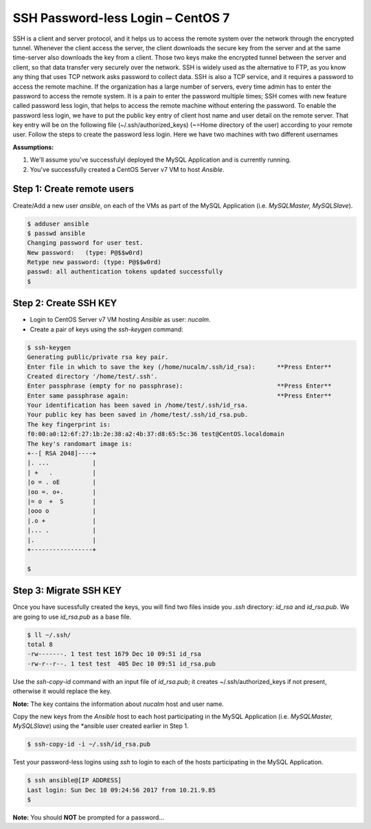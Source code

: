 *************************************
**SSH Password-less Login – CentOS 7**
*************************************

SSH is a client and server protocol, and it helps us to access the remote system over the network through the encrypted tunnel. Whenever the client access the server, the client downloads the secure key from the server and at the same time-server also downloads the key from a client. Those two keys make the encrypted tunnel between the server and client, so that data transfer very securely over the network.
SSH is widely used as the alternative to FTP, as you know any thing that uses TCP network asks password to collect data. SSH is also a TCP service, and it requires a password to access the remote machine. If the organization has a large number of servers, every time admin has to enter the password to access the remote system. It is a pain to enter the password multiple times; SSH comes with new feature called password less login, that helps to access the remote machine without entering the password.
To enable the password less login, we have to put the public key entry of client host name and user detail on the remote server. That key entry will be on the following file (~/.ssh/authorized_keys) (~=Home directory of the user) according to your remote user.
Follow the steps to create the password less login. Here we have two machines with two different usernames

**Assumptions:**

1. We'll assume you've successfulyl deployed the MySQL Application and is currently running.
2. You've successfully created a CentOS Server v7 VM  to host *Ansible*.

**Step 1: Create remote users**
*******************************

Create/Add a new user *ansible*, on each of the VMs as part of the MySQL Application (i.e. *MySQLMaster, MySQLSlave*).

.. code-block:: bash

  $ adduser ansible
  $ passwd ansible
  Changing password for user test.
  New password:   (type: P@$$w0rd)
  Retype new password: (type: P@$$w0rd)
  passwd: all authentication tokens updated successfully
  $


**Step 2: Create SSH KEY**
**************************

- Login to CentOS Server v7 VM hosting *Ansible* as user: *nucalm*.
- Create a pair of keys using the *ssh-keygen* command:

.. code-block:: bash

  $ ssh-keygen
  Generating public/private rsa key pair.
  Enter file in which to save the key (/home/nucalm/.ssh/id_rsa):      **Press Enter**
  Created directory '/home/test/.ssh'.
  Enter passphrase (empty for no passphrase):                          **Press Enter**
  Enter same passphrase again:                                         **Press Enter**
  Your identification has been saved in /home/test/.ssh/id_rsa.
  Your public key has been saved in /home/test/.ssh/id_rsa.pub.
  The key fingerprint is:
  f0:00:a0:12:6f:27:1b:2e:38:a2:4b:37:d8:65:5c:36 test@CentOS.localdomain
  The key's randomart image is:
  +--[ RSA 2048]----+
  |. ...            |
  | +   .           |
  |o = . oE         |
  |oo =. o+.        |
  |= o  +  S        |
  |ooo o            |
  |.o +             |
  |... .            |
  |.                |
  +-----------------+
  
  $
 
 
**Step 3: Migrate SSH KEY**
*************************** 

Once you have sucessfully created the keys, you will find two files inside you *.ssh* directory: *id_rsa* and *id_rsa.pub*. We are going to use *id_rsa.pub* as a base file.

.. code-block:: bash

  $ ll ~/.ssh/
  total 8
  -rw-------. 1 test test 1679 Dec 10 09:51 id_rsa
  -rw-r--r--. 1 test test  405 Dec 10 09:51 id_rsa.pub

Use the *ssh-copy-id* command with an input file of *id_rsa.pub*; it creates ~/.ssh/authorized_keys if not present, otherwise it would replace the key. 

**Note:** The key contains the information about *nucalm* host and user name.

Copy the new keys from the *Ansible* host to each host participating in the MySQL Application (i.e. *MySQLMaster, MySQLSlave*) using the *ansible user created earlier in Step 1.

.. code-block:: bash

  $ ssh-copy-id -i ~/.ssh/id_rsa.pub
  
Test your password-less logins using *ssh* to login to each of the hosts participating in the MySQL Application.  

.. code-block:: bash

  $ ssh ansible@[IP ADDRESS]
  Last login: Sun Dec 10 09:24:56 2017 from 10.21.9.85
  $ 

**Note:** You should **NOT** be prompted for a password... 


  

